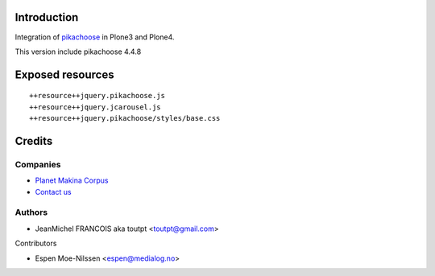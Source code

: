 Introduction
============

Integration of pikachoose_ in Plone3 and Plone4.

This version include pikachoose 4.4.8

Exposed resources
=================
::

  ++resource++jquery.pikachoose.js
  ++resource++jquery.jcarousel.js
  ++resource++jquery.pikachoose/styles/base.css

Credits
=======

Companies
---------

|makinacom|_

* `Planet Makina Corpus <http://www.makina-corpus.org>`_
* `Contact us <mailto:python@makina-corpus.org>`_


Authors
-------

- JeanMichel FRANCOIS aka toutpt <toutpt@gmail.com>

Contributors

- Espen Moe-Nilssen <espen@medialog.no>

.. |makinacom| image:: http://depot.makina-corpus.org/public/logo.gif
.. _makinacom:  http://www.makina-corpus.com
.. _pikachoose: http://pikachoose.com
